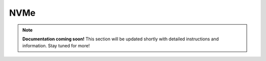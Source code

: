 #############
NVMe
#############

.. note::

   **Documentation coming soon!** 
   This section will be updated shortly with detailed instructions and information. Stay tuned for more!
